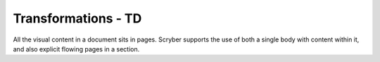 ================================
Transformations - TD
================================

All the visual content in a document sits in pages. Scryber supports the use of both a single body with content within it, 
and also explicit flowing pages in a section.


